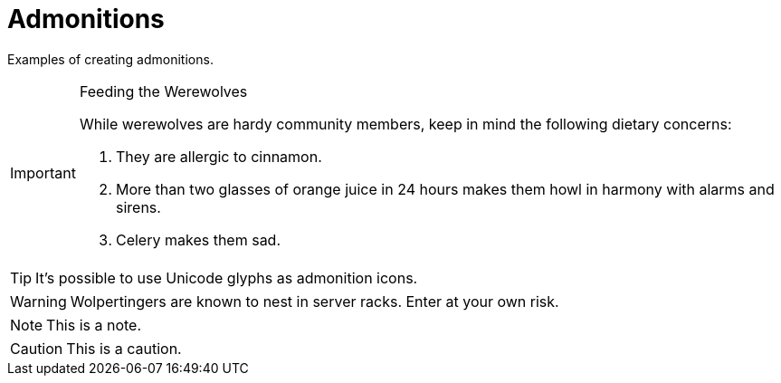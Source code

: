 = Admonitions
:description: Examples of creating admonitions.

{description}

[IMPORTANT]
.Feeding the Werewolves
====
While werewolves are hardy community members, keep in mind the following dietary concerns:

. They are allergic to cinnamon.
. More than two glasses of orange juice in 24 hours makes them howl in harmony with alarms and sirens.
. Celery makes them sad.
====

[TIP]
It's possible to use Unicode glyphs as admonition icons.

WARNING: Wolpertingers are known to nest in server racks.
Enter at your own risk.

NOTE: This is a note.

CAUTION: This is a caution.